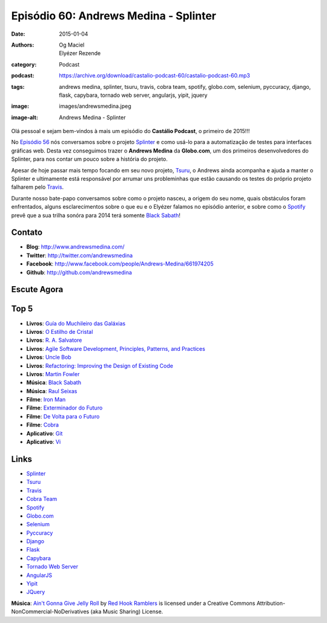 Episódio 60: Andrews Medina - Splinter
######################################
:date: 2015-01-04
:authors: Og Maciel, Elyézer Rezende
:category: Podcast
:podcast: https://archive.org/download/castalio-podcast-60/castalio-podcast-60.mp3
:tags: andrews medina, splinter, tsuru, travis, cobra team, spotify,
       globo.com, selenium, pyccuracy, django, flask, capybara,
       tornado web server, angularjs, yipit, jquery
:image: images/andrewsmedina.jpeg
:image-alt: Andrews Medina - Splinter

Olá pessoal e sejam bem-vindos à mais um episódio do **Castálio Podcast**, o primeiro de 2015!!!

No `Episódio 56`_ nós conversamos sobre o projeto `Splinter`_ e como usá-lo para a automatização de testes para interfaces gráficas web. Desta vez conseguimos trazer o **Andrews Medina** da **Globo.com**, um dos primeiros desenvolvedores do Splinter, para nos contar um pouco sobre a história do projeto.

Apesar de hoje passar mais tempo focando em seu novo projeto, `Tsuru`_, o Andrews ainda acompanha e ajuda a manter o Splinter e ultimamente está responsável por arrumar uns probleminhas que estão causando os testes do próprio projeto falharem pelo `Travis`_.

.. more

Durante nosso bate-papo conversamos sobre como o projeto nasceu, a origem do seu nome, quais obstáculos foram enfrentados, alguns esclarecimentos sobre o que eu e o Elyézer falamos no episódio anterior, e sobre como o `Spotify`_ prevê que a sua trilha sonóra para 2014 terá somente `Black Sabath`_!

Contato
-------
* **Blog**: http://www.andrewsmedina.com/
* **Twitter**: http://twitter.com/andrewsmedina
* **Facebook**: http://www.facebook.com/people/Andrews-Medina/661974205
* **Github**: http://github.com/andrewsmedina

Escute Agora
------------

.. podcast:: castalio-podcast-60

Top 5
-----
* **Livros**: `Guía do Muchileiro das Galáxias`_
* **Livros**: `O Estilho de Cristal`_
* **Livros**: `R. A. Salvatore`_
* **Livros**: `Agile Software Development, Principles, Patterns, and Practices`_
* **Livros**: `Uncle Bob`_
* **Livros**: `Refactoring: Improving the Design of Existing Code`_
* **Livros**: `Martin Fowler`_
* **Música**: `Black Sabath`_
* **Música**: `Raul Seixas`_
* **Filme**: `Iron Man`_
* **Filme**: `Exterminador do Futuro`_
* **Filme**: `De Volta para o Futuro`_
* **Filme**: `Cobra`_
* **Aplicativo**: `Git`_
* **Aplicativo**: `Vi`_

Links
-----
* `Splinter`_
* `Tsuru`_
* `Travis`_
* `Cobra Team`_
* `Spotify`_
* `Globo.com`_
* `Selenium`_
* `Pyccuracy`_
* `Django`_
* `Flask`_
* `Capybara`_
* `Tornado Web Server`_
* `AngularJS`_
* `Yipit`_
* `JQuery`_

.. class:: panel-body bg-info

        **Música**: `Ain't Gonna Give Jelly Roll`_ by `Red Hook Ramblers`_ is licensed under a Creative Commons Attribution-NonCommercial-NoDerivatives (aka Music Sharing) License.

.. Links
.. Footer
.. _Ain't Gonna Give Jelly Roll: http://freemusicarchive.org/music/Red_Hook_Ramblers/Live__WFMU_on_Antique_Phonograph_Music_Program_with_MAC_Feb_8_2011/Red_Hook_Ramblers_-_12_-_Aint_Gonna_Give_Jelly_Roll
.. _Red Hook Ramblers: http://www.redhookramblers.com/

.. Mentioned
.. _Episódio 56: http://castalio.info/episodio-56-splinter.html
.. _Splinter: https://github.com/cobrateam/splinter
.. _Tsuru: https://github.com/tsuru/tsuru
.. _Travis: http://travis-ci.org/cobrateam/splinter
.. _Cobra Team: https://github.com/cobrateam
.. _Spotify: https://www.spotify.com
.. _Globo.com: http://www.globo.com/
.. _Selenium: http://docs.seleniumhq.org/
.. _Pyccuracy: http://pypi.python.org/pypi/Pyccuracy/1.2.47
.. _Django: https://www.djangoproject.com/
.. _Flask: http://flask.pocoo.org/
.. _Capybara: https://jnicklas.github.io/capybara/
.. _Tornado Web Server: http://www.tornadoweb.org/
.. _AngularJS: http://angularjs.org/
.. _Yipit: http://yipit.com/
.. _JQuery: http://jquery.com/

.. Top 5
.. _Guía do Muchileiro das Galáxias: https://www.goodreads.com/book/show/11.The_Hitchhiker_s_Guide_to_the_Galaxy
.. _O Estilho de Cristal: https://www.goodreads.com/book/show/66693.The_Crystal_Shard
.. _R. A. Salvatore: https://www.goodreads.com/author/show/1023510.R_A_Salvatore
.. _Agile Software Development, Principles, Patterns, and Practices: https://www.goodreads.com/book/show/84985.Agile_Software_Development_Principles_Patterns_and_Practices
.. _Uncle Bob: https://www.goodreads.com/author/show/45372.Robert_C_Martin
.. _Refactoring\: Improving the Design of Existing Code: https://www.goodreads.com/book/show/44936.Refactoring
.. _Martin Fowler: https://www.goodreads.com/author/show/25215.Martin_Fowler
.. _Black Sabath: http://www.last.fm/music/Black+Sabbath
.. _Raul Seixas: http://www.last.fm/music/Raul+Seixas
.. _Exterminador do Futuro: http://www.imdb.com/title/tt0088247/
.. _De Volta para o Futuro: http://www.imdb.com/title/tt0088763/
.. _Iron Man: http://www.imdb.com/title/tt0371746/
.. _Cobra: http://www.imdb.com/title/tt0090859
.. _Git: Git
.. _Vi: https://en.wikipedia.org/wiki/Vi

.. Footer
.. _Ain't Gonna Give Jelly Roll: http://freemusicarchive.org/music/Red_Hook_Ramblers/Live__WFMU_on_Antique_Phonograph_Music_Program_with_MAC_Feb_8_2011/Red_Hook_Ramblers_-_12_-_Aint_Gonna_Give_Jelly_Roll
.. _Red Hook Ramblers: http://www.redhookramblers.com/
